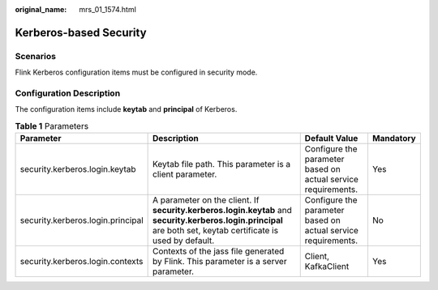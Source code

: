 :original_name: mrs_01_1574.html

.. _mrs_01_1574:

Kerberos-based Security
=======================

Scenarios
---------

Flink Kerberos configuration items must be configured in security mode.

Configuration Description
-------------------------

The configuration items include **keytab** and **principal** of Kerberos.

.. table:: **Table 1** Parameters

   +-----------------------------------+-----------------------------------------------------------------------------------------------------------------------------------------------------------------+---------------------------------------------------------------+-----------+
   | Parameter                         | Description                                                                                                                                                     | Default Value                                                 | Mandatory |
   +===================================+=================================================================================================================================================================+===============================================================+===========+
   | security.kerberos.login.keytab    | Keytab file path. This parameter is a client parameter.                                                                                                         | Configure the parameter based on actual service requirements. | Yes       |
   +-----------------------------------+-----------------------------------------------------------------------------------------------------------------------------------------------------------------+---------------------------------------------------------------+-----------+
   | security.kerberos.login.principal | A parameter on the client. If **security.kerberos.login.keytab** and **security.kerberos.login.principal** are both set, keytab certificate is used by default. | Configure the parameter based on actual service requirements. | No        |
   +-----------------------------------+-----------------------------------------------------------------------------------------------------------------------------------------------------------------+---------------------------------------------------------------+-----------+
   | security.kerberos.login.contexts  | Contexts of the jass file generated by Flink. This parameter is a server parameter.                                                                             | Client, KafkaClient                                           | Yes       |
   +-----------------------------------+-----------------------------------------------------------------------------------------------------------------------------------------------------------------+---------------------------------------------------------------+-----------+

